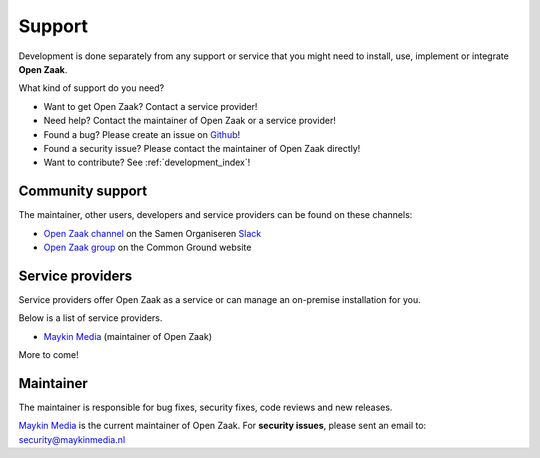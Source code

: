 .. _support_index:

Support
=======

Development is done separately from any support or service that you might need
to install, use, implement or integrate **Open Zaak**.

What kind of support do you need?

* Want to get Open Zaak? Contact a service provider!
* Need help? Contact the maintainer of Open Zaak or a service provider!
* Found a bug? Please create an issue on `Github`_!
* Found a security issue? Please contact the maintainer of Open Zaak directly!
* Want to contribute? See :ref:`development_index`!

.. _Github: https://github.com/open-zaak/open-zaak/

Community support
-----------------

The maintainer, other users, developers and service providers can be found on
these channels:

* `Open Zaak channel`_ on the Samen Organiseren `Slack`_
* `Open Zaak group`_ on the Common Ground website

.. _`Open Zaak group`: https://commonground.nl/groups/view/54477302/open-zaak
.. _`Slack`: https://slack.com/
.. _`Open Zaak channel`: https://samenorganiseren.slack.com/

Service providers
-----------------

Service providers offer Open Zaak as a service or can manage an on-premise 
installation for you.

Below is a list of service providers.

* `Maykin Media <https://www.maykinmedia.nl/>`_ (maintainer of Open Zaak)

More to come!

Maintainer
----------

The maintainer is responsible for bug fixes, security fixes, code reviews
and new releases.

`Maykin Media`_ is the current maintainer of Open Zaak. For **security
issues**, please sent an email to: security@maykinmedia.nl

.. _`Maykin Media`: https://www.maykinmedia.nl/
